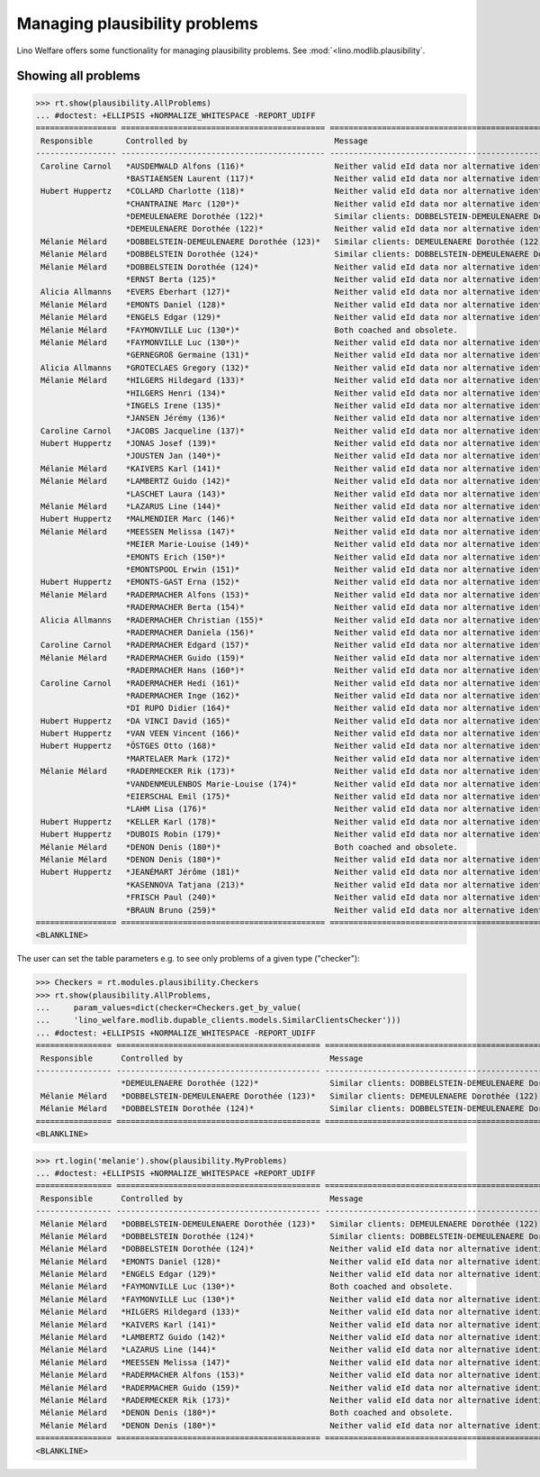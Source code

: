 .. _welfare.tested.plausibility:

==============================
Managing plausibility problems
==============================

Lino Welfare offers some functionality for managing 
plausibility problems.
See :mod:`<lino.modlib.plausibility`.


..  This document is part of the test suite.  To test only this
  document, run::

    $ python setup.py test -s tests.SpecsTests.test_plausibility

    doctest init:

    >>> from __future__ import print_function, unicode_literals
    >>> import os
    >>> os.environ['DJANGO_SETTINGS_MODULE'] = \
    ...    'lino_welfare.projects.std.settings.doctests'
    >>> from lino.api.doctest import *


Showing all problems
====================

>>> rt.show(plausibility.AllProblems)
... #doctest: +ELLIPSIS +NORMALIZE_WHITESPACE -REPORT_UDIFF
================= =========================================== ============================================================== ================================
 Responsible       Controlled by                               Message                                                        Plausibility checker
----------------- ------------------------------------------- -------------------------------------------------------------- --------------------------------
 Caroline Carnol   *AUSDEMWALD Alfons (116)*                   Neither valid eId data nor alternative identifying document.   Check for valid identification
                   *BASTIAENSEN Laurent (117)*                 Neither valid eId data nor alternative identifying document.   Check for valid identification
 Hubert Huppertz   *COLLARD Charlotte (118)*                   Neither valid eId data nor alternative identifying document.   Check for valid identification
                   *CHANTRAINE Marc (120*)*                    Neither valid eId data nor alternative identifying document.   Check for valid identification
                   *DEMEULENAERE Dorothée (122)*               Similar clients: DOBBELSTEIN-DEMEULENAERE Dorothée (123)       Check for similar clients
                   *DEMEULENAERE Dorothée (122)*               Neither valid eId data nor alternative identifying document.   Check for valid identification
 Mélanie Mélard    *DOBBELSTEIN-DEMEULENAERE Dorothée (123)*   Similar clients: DEMEULENAERE Dorothée (122)                   Check for similar clients
 Mélanie Mélard    *DOBBELSTEIN Dorothée (124)*                Similar clients: DOBBELSTEIN-DEMEULENAERE Dorothée (123)       Check for similar clients
 Mélanie Mélard    *DOBBELSTEIN Dorothée (124)*                Neither valid eId data nor alternative identifying document.   Check for valid identification
                   *ERNST Berta (125)*                         Neither valid eId data nor alternative identifying document.   Check for valid identification
 Alicia Allmanns   *EVERS Eberhart (127)*                      Neither valid eId data nor alternative identifying document.   Check for valid identification
 Mélanie Mélard    *EMONTS Daniel (128)*                       Neither valid eId data nor alternative identifying document.   Check for valid identification
 Mélanie Mélard    *ENGELS Edgar (129)*                        Neither valid eId data nor alternative identifying document.   Check for valid identification
 Mélanie Mélard    *FAYMONVILLE Luc (130*)*                    Both coached and obsolete.                                     Check coachings
 Mélanie Mélard    *FAYMONVILLE Luc (130*)*                    Neither valid eId data nor alternative identifying document.   Check for valid identification
                   *GERNEGROß Germaine (131)*                  Neither valid eId data nor alternative identifying document.   Check for valid identification
 Alicia Allmanns   *GROTECLAES Gregory (132)*                  Neither valid eId data nor alternative identifying document.   Check for valid identification
 Mélanie Mélard    *HILGERS Hildegard (133)*                   Neither valid eId data nor alternative identifying document.   Check for valid identification
                   *HILGERS Henri (134)*                       Neither valid eId data nor alternative identifying document.   Check for valid identification
                   *INGELS Irene (135)*                        Neither valid eId data nor alternative identifying document.   Check for valid identification
                   *JANSEN Jérémy (136)*                       Neither valid eId data nor alternative identifying document.   Check for valid identification
 Caroline Carnol   *JACOBS Jacqueline (137)*                   Neither valid eId data nor alternative identifying document.   Check for valid identification
 Hubert Huppertz   *JONAS Josef (139)*                         Neither valid eId data nor alternative identifying document.   Check for valid identification
                   *JOUSTEN Jan (140*)*                        Neither valid eId data nor alternative identifying document.   Check for valid identification
 Mélanie Mélard    *KAIVERS Karl (141)*                        Neither valid eId data nor alternative identifying document.   Check for valid identification
 Mélanie Mélard    *LAMBERTZ Guido (142)*                      Neither valid eId data nor alternative identifying document.   Check for valid identification
                   *LASCHET Laura (143)*                       Neither valid eId data nor alternative identifying document.   Check for valid identification
 Mélanie Mélard    *LAZARUS Line (144)*                        Neither valid eId data nor alternative identifying document.   Check for valid identification
 Hubert Huppertz   *MALMENDIER Marc (146)*                     Neither valid eId data nor alternative identifying document.   Check for valid identification
 Mélanie Mélard    *MEESSEN Melissa (147)*                     Neither valid eId data nor alternative identifying document.   Check for valid identification
                   *MEIER Marie-Louise (149)*                  Neither valid eId data nor alternative identifying document.   Check for valid identification
                   *EMONTS Erich (150*)*                       Neither valid eId data nor alternative identifying document.   Check for valid identification
                   *EMONTSPOOL Erwin (151)*                    Neither valid eId data nor alternative identifying document.   Check for valid identification
 Hubert Huppertz   *EMONTS-GAST Erna (152)*                    Neither valid eId data nor alternative identifying document.   Check for valid identification
 Mélanie Mélard    *RADERMACHER Alfons (153)*                  Neither valid eId data nor alternative identifying document.   Check for valid identification
                   *RADERMACHER Berta (154)*                   Neither valid eId data nor alternative identifying document.   Check for valid identification
 Alicia Allmanns   *RADERMACHER Christian (155)*               Neither valid eId data nor alternative identifying document.   Check for valid identification
                   *RADERMACHER Daniela (156)*                 Neither valid eId data nor alternative identifying document.   Check for valid identification
 Caroline Carnol   *RADERMACHER Edgard (157)*                  Neither valid eId data nor alternative identifying document.   Check for valid identification
 Mélanie Mélard    *RADERMACHER Guido (159)*                   Neither valid eId data nor alternative identifying document.   Check for valid identification
                   *RADERMACHER Hans (160*)*                   Neither valid eId data nor alternative identifying document.   Check for valid identification
 Caroline Carnol   *RADERMACHER Hedi (161)*                    Neither valid eId data nor alternative identifying document.   Check for valid identification
                   *RADERMACHER Inge (162)*                    Neither valid eId data nor alternative identifying document.   Check for valid identification
                   *DI RUPO Didier (164)*                      Neither valid eId data nor alternative identifying document.   Check for valid identification
 Hubert Huppertz   *DA VINCI David (165)*                      Neither valid eId data nor alternative identifying document.   Check for valid identification
 Hubert Huppertz   *VAN VEEN Vincent (166)*                    Neither valid eId data nor alternative identifying document.   Check for valid identification
 Hubert Huppertz   *ÖSTGES Otto (168)*                         Neither valid eId data nor alternative identifying document.   Check for valid identification
                   *MARTELAER Mark (172)*                      Neither valid eId data nor alternative identifying document.   Check for valid identification
 Mélanie Mélard    *RADERMECKER Rik (173)*                     Neither valid eId data nor alternative identifying document.   Check for valid identification
                   *VANDENMEULENBOS Marie-Louise (174)*        Neither valid eId data nor alternative identifying document.   Check for valid identification
                   *EIERSCHAL Emil (175)*                      Neither valid eId data nor alternative identifying document.   Check for valid identification
                   *LAHM Lisa (176)*                           Neither valid eId data nor alternative identifying document.   Check for valid identification
 Hubert Huppertz   *KELLER Karl (178)*                         Neither valid eId data nor alternative identifying document.   Check for valid identification
 Hubert Huppertz   *DUBOIS Robin (179)*                        Neither valid eId data nor alternative identifying document.   Check for valid identification
 Mélanie Mélard    *DENON Denis (180*)*                        Both coached and obsolete.                                     Check coachings
 Mélanie Mélard    *DENON Denis (180*)*                        Neither valid eId data nor alternative identifying document.   Check for valid identification
 Hubert Huppertz   *JEANÉMART Jérôme (181)*                    Neither valid eId data nor alternative identifying document.   Check for valid identification
                   *KASENNOVA Tatjana (213)*                   Neither valid eId data nor alternative identifying document.   Check for valid identification
                   *FRISCH Paul (240)*                         Neither valid eId data nor alternative identifying document.   Check for valid identification
                   *BRAUN Bruno (259)*                         Neither valid eId data nor alternative identifying document.   Check for valid identification
================= =========================================== ============================================================== ================================
<BLANKLINE>

The user can set the table parameters e.g. to see only problems of a
given type ("checker"):

>>> Checkers = rt.modules.plausibility.Checkers
>>> rt.show(plausibility.AllProblems,
...     param_values=dict(checker=Checkers.get_by_value(
...     'lino_welfare.modlib.dupable_clients.models.SimilarClientsChecker')))
... #doctest: +ELLIPSIS +NORMALIZE_WHITESPACE -REPORT_UDIFF
================ =========================================== ========================================================== ===========================
 Responsible      Controlled by                               Message                                                    Plausibility checker
---------------- ------------------------------------------- ---------------------------------------------------------- ---------------------------
                  *DEMEULENAERE Dorothée (122)*               Similar clients: DOBBELSTEIN-DEMEULENAERE Dorothée (123)   Check for similar clients
 Mélanie Mélard   *DOBBELSTEIN-DEMEULENAERE Dorothée (123)*   Similar clients: DEMEULENAERE Dorothée (122)               Check for similar clients
 Mélanie Mélard   *DOBBELSTEIN Dorothée (124)*                Similar clients: DOBBELSTEIN-DEMEULENAERE Dorothée (123)   Check for similar clients
================ =========================================== ========================================================== ===========================
<BLANKLINE>


>>> rt.login('melanie').show(plausibility.MyProblems)
... #doctest: +ELLIPSIS +NORMALIZE_WHITESPACE +REPORT_UDIFF
================ =========================================== ============================================================== ================================
 Responsible      Controlled by                               Message                                                        Plausibility checker
---------------- ------------------------------------------- -------------------------------------------------------------- --------------------------------
 Mélanie Mélard   *DOBBELSTEIN-DEMEULENAERE Dorothée (123)*   Similar clients: DEMEULENAERE Dorothée (122)                   Check for similar clients
 Mélanie Mélard   *DOBBELSTEIN Dorothée (124)*                Similar clients: DOBBELSTEIN-DEMEULENAERE Dorothée (123)       Check for similar clients
 Mélanie Mélard   *DOBBELSTEIN Dorothée (124)*                Neither valid eId data nor alternative identifying document.   Check for valid identification
 Mélanie Mélard   *EMONTS Daniel (128)*                       Neither valid eId data nor alternative identifying document.   Check for valid identification
 Mélanie Mélard   *ENGELS Edgar (129)*                        Neither valid eId data nor alternative identifying document.   Check for valid identification
 Mélanie Mélard   *FAYMONVILLE Luc (130*)*                    Both coached and obsolete.                                     Check coachings
 Mélanie Mélard   *FAYMONVILLE Luc (130*)*                    Neither valid eId data nor alternative identifying document.   Check for valid identification
 Mélanie Mélard   *HILGERS Hildegard (133)*                   Neither valid eId data nor alternative identifying document.   Check for valid identification
 Mélanie Mélard   *KAIVERS Karl (141)*                        Neither valid eId data nor alternative identifying document.   Check for valid identification
 Mélanie Mélard   *LAMBERTZ Guido (142)*                      Neither valid eId data nor alternative identifying document.   Check for valid identification
 Mélanie Mélard   *LAZARUS Line (144)*                        Neither valid eId data nor alternative identifying document.   Check for valid identification
 Mélanie Mélard   *MEESSEN Melissa (147)*                     Neither valid eId data nor alternative identifying document.   Check for valid identification
 Mélanie Mélard   *RADERMACHER Alfons (153)*                  Neither valid eId data nor alternative identifying document.   Check for valid identification
 Mélanie Mélard   *RADERMACHER Guido (159)*                   Neither valid eId data nor alternative identifying document.   Check for valid identification
 Mélanie Mélard   *RADERMECKER Rik (173)*                     Neither valid eId data nor alternative identifying document.   Check for valid identification
 Mélanie Mélard   *DENON Denis (180*)*                        Both coached and obsolete.                                     Check coachings
 Mélanie Mélard   *DENON Denis (180*)*                        Neither valid eId data nor alternative identifying document.   Check for valid identification
================ =========================================== ============================================================== ================================
<BLANKLINE>
